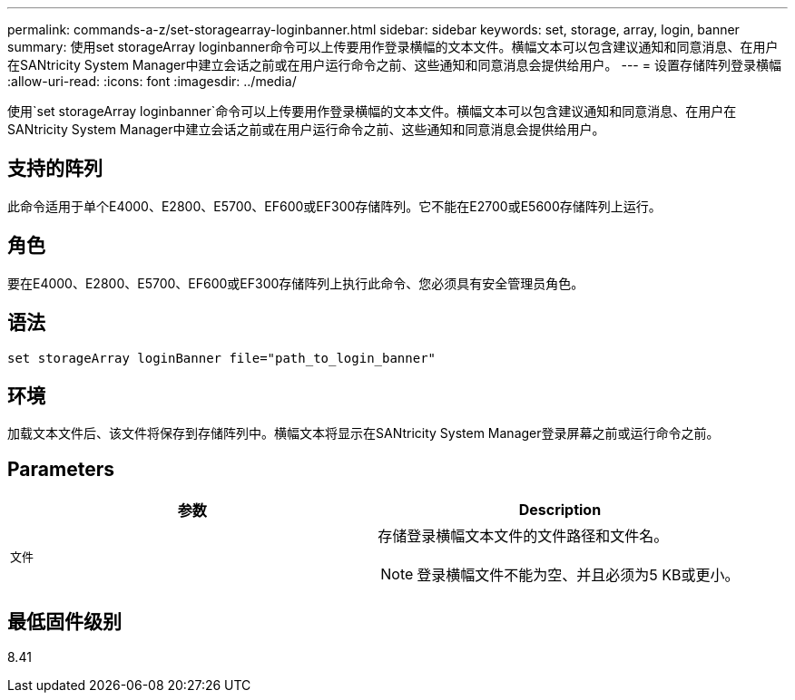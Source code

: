 ---
permalink: commands-a-z/set-storagearray-loginbanner.html 
sidebar: sidebar 
keywords: set, storage, array, login, banner 
summary: 使用set storageArray loginbanner命令可以上传要用作登录横幅的文本文件。横幅文本可以包含建议通知和同意消息、在用户在SANtricity System Manager中建立会话之前或在用户运行命令之前、这些通知和同意消息会提供给用户。 
---
= 设置存储阵列登录横幅
:allow-uri-read: 
:icons: font
:imagesdir: ../media/


[role="lead"]
使用`set storageArray loginbanner`命令可以上传要用作登录横幅的文本文件。横幅文本可以包含建议通知和同意消息、在用户在SANtricity System Manager中建立会话之前或在用户运行命令之前、这些通知和同意消息会提供给用户。



== 支持的阵列

此命令适用于单个E4000、E2800、E5700、EF600或EF300存储阵列。它不能在E2700或E5600存储阵列上运行。



== 角色

要在E4000、E2800、E5700、EF600或EF300存储阵列上执行此命令、您必须具有安全管理员角色。



== 语法

[source, cli]
----
set storageArray loginBanner file="path_to_login_banner"
----


== 环境

加载文本文件后、该文件将保存到存储阵列中。横幅文本将显示在SANtricity System Manager登录屏幕之前或运行命令之前。



== Parameters

[cols="2*"]
|===
| 参数 | Description 


 a| 
`文件`
 a| 
存储登录横幅文本文件的文件路径和文件名。

[NOTE]
====
登录横幅文件不能为空、并且必须为5 KB或更小。

====
|===


== 最低固件级别

8.41
